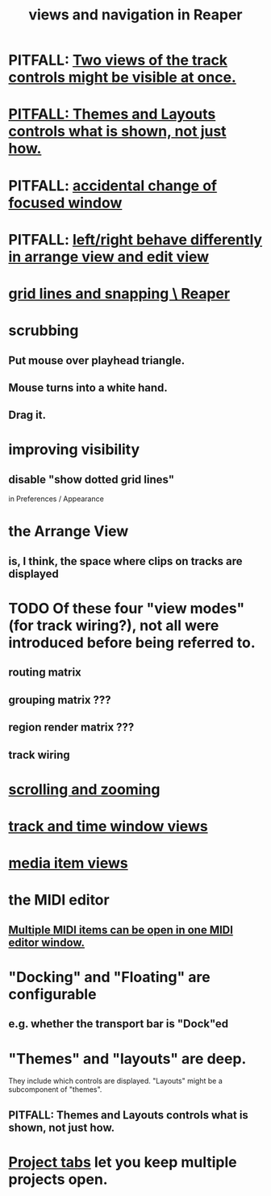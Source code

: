 :PROPERTIES:
:ID:       d2b9b956-5c1b-418a-a447-62811c956654
:ROAM_ALIASES: "navigation and views in Reaper"
:END:
#+title: views and navigation in Reaper
* PITFALL: [[id:f9078ad5-9518-4672-b11a-4aabaa905e32][Two views of the track controls might be visible at once.]]
* [[id:6cfece12-9d16-4d5a-a252-862b1457baf9][PITFALL: Themes and Layouts controls *what* is shown, not just how.]]
* PITFALL: [[id:4f5504c2-9b5a-48f4-898d-defa6efb705d][accidental change of focused window]]
* PITFALL: [[id:ea1beefe-1ad4-44fc-b883-58d049b3e5c3][left/right behave differently in arrange view and edit view]]
* [[id:81e5b0e2-3f7f-45db-bd00-f812e6bf5906][grid lines and snapping \ Reaper]]
* scrubbing
** Put mouse over playhead triangle.
** Mouse turns into a white hand.
** Drag it.
* improving visibility
** disable "show dotted grid lines"
   :PROPERTIES:
   :ID:       66758811-617e-4a6f-9368-dd6f653fd5fa
   :END:
   in Preferences / Appearance
* the Arrange View
** is, I think, the space where clips on tracks are displayed
* TODO Of these four "view modes" (for track wiring?), not all were introduced before being referred to.
  :PROPERTIES:
  :ID:       a23f3963-7459-43e1-968f-2d3a7b59b64a
  :END:
** routing matrix
** grouping matrix      ???
** region render matrix ???
** track wiring
* [[id:a8fd7441-0240-493b-95f8-ecf4c9e996e7][scrolling and zooming]]
* [[id:a37ed2de-2b22-45ff-a1b3-f91b481f1021][track and time window views]]
* [[id:05af8ca3-d0f3-48ba-ab2a-07a36f61319f][media item views]]
* the MIDI editor
** [[id:c466ef15-7398-4ee3-a6c0-8afb75a59e04][Multiple MIDI items can be open in one MIDI editor window.]]
* "Docking" and "Floating" are configurable
** e.g. whether the transport bar is "Dock"ed
* "Themes" and "layouts" are deep.
  They include which controls are displayed.
  "Layouts" might be a subcomponent of "themes".
** PITFALL: Themes and Layouts controls *what* is shown, not just how.
   :PROPERTIES:
   :ID:       6cfece12-9d16-4d5a-a252-862b1457baf9
   :END:
* [[id:ba7fa242-2738-4bc3-86b3-0fff1ac7f86b][Project tabs]] let you keep multiple projects open.
